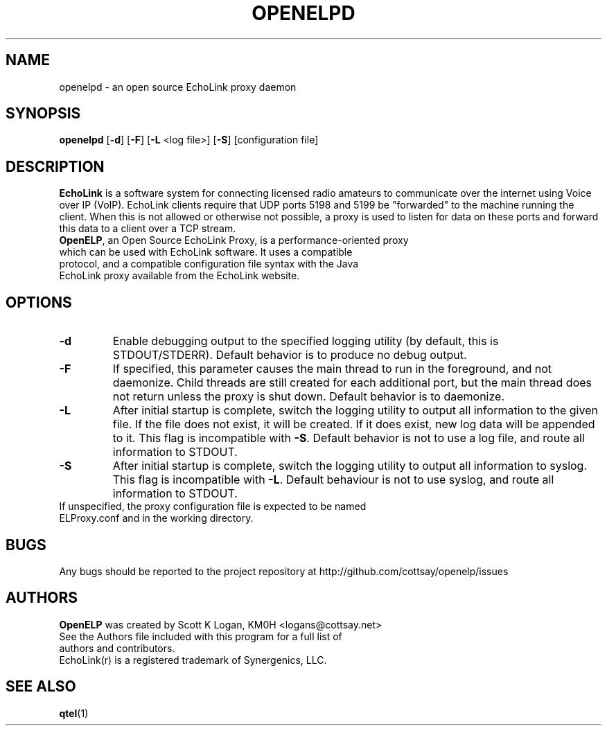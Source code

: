 .TH OPENELPD 1
.SH NAME
openelpd \- an open source EchoLink proxy daemon
.SH SYNOPSIS
.B openelpd
[\fB\-d\fR]
[\fB\-F\fR]
[\fB\-L\fR <log file>]
[\fB\-S\fR]
[configuration file]
.SH DESCRIPTION
\fBEchoLink\fR is a software system for connecting licensed radio amateurs to communicate over the internet using Voice over IP (VoIP). EchoLink clients require that UDP ports 5198 and 5199 be "forwarded" to the machine running the client. When this is not allowed or otherwise not possible, a proxy is used to listen for data on these ports and forward this data to a client over a TCP stream.
.TP
\fBOpenELP\fR, an Open Source EchoLink Proxy, is a performance-oriented proxy which can be used with EchoLink software. It uses a compatible protocol, and a compatible configuration file syntax with the Java EchoLink proxy available from the EchoLink website.
.SH OPTIONS
.TP
.BR \-d
Enable debugging output to the specified logging utility (by default, this is STDOUT/STDERR). Default behavior is to produce no debug output.
.TP
.BR \-F
If specified, this parameter causes the main thread to run in the foreground, and not daemonize. Child threads are still created for each additional port, but the main thread does not return unless the proxy is shut down. Default behavior is to daemonize.
.TP
.BR \-L
After initial startup is complete, switch the logging utility to output all information to the given file. If the file does not exist, it will be created. If it does exist, new log data will be appended to it. This flag is incompatible with \fB\-S\fR. Default behavior is not to use a log file, and route all information to STDOUT.
.TP
.BR \-S
After initial startup is complete, switch the logging utility to output all information to syslog. This flag is incompatible with \fB\-L\fR. Default behaviour is not to use syslog, and route all information to STDOUT.
.TP
If unspecified, the proxy configuration file is expected to be named ELProxy.conf and in the working directory.
.SH BUGS
Any bugs should be reported to the project repository at http://github.com/cottsay/openelp/issues
.SH AUTHORS
\fBOpenELP\fR was created by Scott K Logan, KM0H <logans@cottsay.net>
.TP
See the Authors file included with this program for a full list of authors and contributors.
.TP
EchoLink(r) is a registered trademark of Synergenics, LLC.
.SH SEE ALSO
\fBqtel\fR(1)
